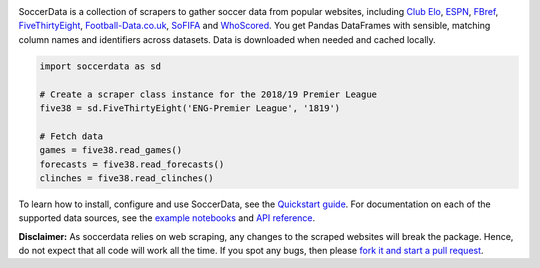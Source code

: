 .. image:: https://raw.githubusercontent.com/probberechts/soccerdata/master/docs/_static/logo2.png
   :align: center
   :alt: SoccerData
   :width: 600px

.. badges-begin

|Downloads| |PyPI| |Python Version| |License| |Read the Docs| |Tests| |Codecov| |pre-commit| |Black|

.. |Downloads| image:: https://static.pepy.tech/badge/soccerdata/month
   :target: https://pepy.tech/project/soccerdata
   :alt: Downloads Per Month
.. |PyPI| image:: https://img.shields.io/pypi/v/soccerdata.svg
   :target: https://pypi.org/project/soccerdata/
   :alt: PyPI
.. |Python Version| image:: https://img.shields.io/pypi/pyversions/soccerdata
   :target: https://pypi.org/project/soccerdata
   :alt: Python Version
.. |License| image:: https://img.shields.io/pypi/l/soccerdata.svg
   :target: https://opensource.org/licenses/Apache-2.0
   :alt: License
.. |Read the Docs| image:: https://img.shields.io/readthedocs/soccerdata/latest.svg?label=Read%20the%20Docs
   :target: https://soccerdata.readthedocs.io/
   :alt: Read the documentation at https://soccerdata.readthedocs.io/
.. |Tests| image:: https://github.com/probberechts/soccerdata/workflows/CI/badge.svg
   :target: https://github.com/probberechts/soccerdata/actions?workflow=CI
   :alt: Tests
.. |Codecov| image:: https://codecov.io/gh/probberechts/soccerdata/branch/master/graph/badge.svg
   :target: https://app.codecov.io/gh/probberechts/soccerdata
   :alt: Codecov
.. |pre-commit| image:: https://img.shields.io/badge/pre--commit-enabled-brightgreen?logo=pre-commit&logoColor=white
   :target: https://github.com/pre-commit/pre-commit
   :alt: pre-commit
.. |Black| image:: https://img.shields.io/badge/code%20style-black-000000.svg
   :target: https://github.com/psf/black
   :alt: Black

.. badges-end

SoccerData is a collection of scrapers to gather soccer data from popular
websites, including `Club Elo`_, `ESPN`_, `FBref`_, `FiveThirtyEight`_,
`Football-Data.co.uk`_, `SoFIFA`_ and `WhoScored`_. You get Pandas DataFrames
with sensible, matching column names and identifiers across datasets. Data is
downloaded when needed and cached locally.

.. code:: python

   import soccerdata as sd

   # Create a scraper class instance for the 2018/19 Premier League
   five38 = sd.FiveThirtyEight('ENG-Premier League', '1819')

   # Fetch data
   games = five38.read_games()
   forecasts = five38.read_forecasts()
   clinches = five38.read_clinches()

To learn how to install, configure and use SoccerData, see the
`Quickstart guide <https://soccerdata.readthedocs.io/en/latest/intro.html>`__. For documentation on each of the
supported data sources, see the `example notebooks <https://soccerdata.readthedocs.io/en/latest/datasources/>`__
and `API reference <https://soccerdata.readthedocs.io/en/latest/reference/>`__.

.. _Club Elo: https://www.clubelo.com/
.. _ESPN: https://www.espn.com/soccer/
.. _FBref: https://www.fbref.com/en/
.. _FiveThirtyEight: https://fivethirtyeight.com/soccer-predictions/
.. _Football-Data.co.uk: https://www.football-data.co.uk/
.. _SoFIFA: https://sofifa.com/
.. _WhoScored: https://www.whoscored.com/

**Disclaimer:** As soccerdata relies on web scraping, any changes to the
scraped websites will break the package. Hence, do not expect that all code
will work all the time. If you spot any bugs, then please `fork it and start
a pull request <https://github.com/probberechts/soccerdata/blob/master/CONTRIBUTING.rst>`__.

